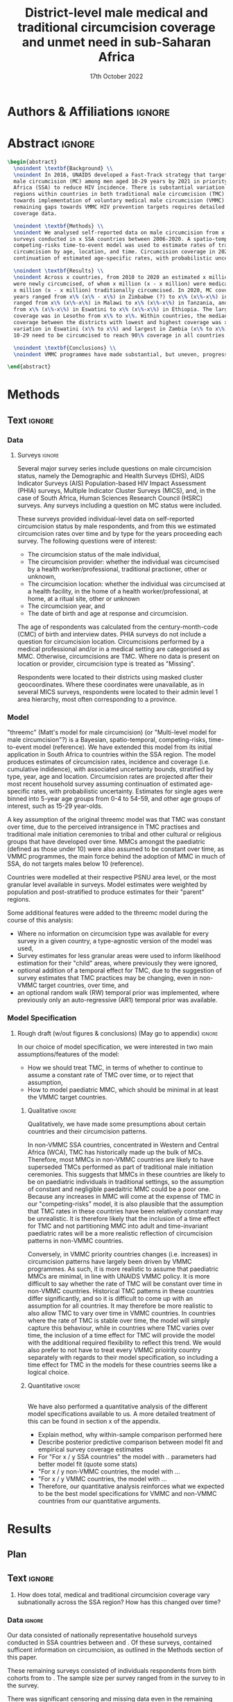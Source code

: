 #+Title: District-level male medical and traditional circumcision
#+Title: coverage and unmet need in sub-Saharan Africa
#+date: 17th October 2022
#+bibliography: library.bib 
#+options: toc:nil num:t d:nil author:nil
#+startup: latexpreview

# Load latex class, define page and text size
#+latex_class: article
#+latex_class_options: [a4paper, 12pt]

# load latex packages
#+latex_header: \usepackage{authblk} 
#+latex_header: \usepackage{breakcites}
#+latex_header: \usepackage{apacite}
#+latex_header: \usepackage[top=3cm, bottom=3cm, left=3cm, right=3cm]{geometry} % define (reduced) margin size
#+latex_header: \usepackage[parfill]{parskip} % insert whitespace between new paragraphs

# Don't indent new paragraphs
#+latex_header: \setlength\parindent{0pt} 

# Don't hyponate words, instead break line
#+latex_header: \tolerance=9999
#+latex_header: \emergencystretch=10pt
#+latex_header: \hyphenpenalty=10000
#+latex_header: \exhyphenpenalty=100

* R & Emacs Lisp                                            :noexport:ignore:

#+name: setwd
#+begin_src R :results output :session :exports results
# set directory to top of git repo (assume paper_poster_plots in threemc-orderly)
# dir <- dirname(system("git rev-parse --show-toplevel", intern = TRUE))
dir <- "~/imperial_repos/threemc-orderly/"
setwd(dir)
#+end_src

#+RESULTS: setwd
: [1] "/home/paddy7wb/imperial_repos/threemc-orderly"

** Emacs Lisp Functions

Function to remove
#+begin_src emacs-lisp
(defun delete-org-comments (backend)
  (loop for comment in (reverse (org-element-map (org-element-parse-buffer)
                    'comment 'identity))
    do
    (setf (buffer-substring (org-element-property :begin comment)
                (org-element-property :end comment))
          "")))

(let ((org-export-before-processing-hook '(delete-org-comments)))
  (switch-to-buffer (org-latex-export-as-latex)))
#+end_src


* Authors & Affiliations                                        :ignore:

# Authors
#+latex_header: \author[1]{Patrick O'Toole}
#+latex_header: \author[1,2]{Matthew L. Thomas}
#+latex_header: \author[1]{Oliver Stevens}
#+latex_header: \author[1,3]{Kevin Lam}
#+latex_header: \author[4]{Katherine Kripke}
#+latex_header: \author[1]{Rachel Esra}
#+latex_header: \author[5]{Ian Wanyeki}
#+latex_header: \author[5]{Lycias Zembe}
#+latex_header: \author[1]{Jeffrey W. Eaton}

# Affiliations
#+latex_header: \affil[1]{\emph{Imperial College London, London, United Kingdom}} \\
#+latex_header: \affil[2]{\emph{Joint Centre for Excellence in Environmental Intelligence, University of Exeter and Met Office}} \\
#+latex_header: \affil[3]{\emph{Department of Statistics, University of British Columbia}} \\
#+latex_header: \affil[4]{\emph{Avenir Health, Takoma Park, MD, USA}} \\
#+latex_header: \affil[5]{\emph{Joint United Nations Programme on HIV/AIDS (UNAIDS)}} \\

# Break page
#+latex: \clearpage

* Abstract                                                         :ignore:

#+begin_src latex :results output
  \begin{abstract}
    \noindent \textbf{Background} \\
    \noindent In 2016, UNAIDS developed a Fast-Track strategy that targeted 90\% coverage
    male circumcision (MC) among men aged 10-29 years by 2021 in priority countries in sub-Saharan 
    Africa (SSA) to reduce HIV incidence. There is substantial variation across subnational 
    regions within countries in both traditional male circumcision (TMC) practices and progress
    towards implementation of voluntary medical male circumcision (VMMC). Tracking progress and
    remaining gaps towards VMMC HIV prevention targets requires detailed district-level circumcision
    coverage data.

    \noindent \textbf{Methods} \\
    \noindent We analysed self-reported data on male circumcision from x nationally representative household
    surveys conducted in x SSA countries between 2006-2020. A spatio-temporal Bayesian
    competing-risks time-to-event model was used to estimate rates of traditional and medical
    circumcision by age, location, and time. Circumcision coverage in 2020 was projected assuming
    continuation of estimated age-specific rates, with probabilistic uncertainty.

    \noindent \textbf{Results} \\
    \noindent Across x countries, from 2010 to 2020 an estimated x million men (x\% CI x-x million)
    were newly circumcised, of whom x million (x - x million) were medically circumcised, and
    x million (x - x million) traditionally circumcised. In 2020, MC coverage among men 10-29
    years ranged from x\% (x\% - x\%) in Zimbabwe (?) to x\% (x\%-x\%) in Togo. MMC coverage
    ranged from x\% (x\%-x\%) in Malawi to x\% (x\%-x\%) in Tanzania, and TMC coverage
    from x\% (x\%-x\%) in Eswatini to x\% (x\%-x\%) in Ethiopia. The largest increase in MMC
    coverage was in Lesotho from x\% to x\%. Within countries, the median difference in MC
    coverage between the districts with lowest and highest coverage was x\%, with the smallest
    variation in Eswatini (x\% to x\%) and largest in Zambia (x\% to x\%). x million men aged
    10-29 need to be circumcised to reach 90\% coverage in all countries.

    \noindent \textbf{Conclusions} \\
    \noindent VMMC programmes have made substantial, but uneven, progress towards male circumcision targets. Granular district and age-stratified data provide information for focusing further programme implementation.

  \end{abstract}
#+end_src

#+latex: \newpage

* Background                                                         :noexport:

** Plan                                                            :noexport:

Look at other similar circumcision papers to understand this

- Something about HIV
- Something about circumcisions
- Something about existing efforts to estimate circumcision


*** Research Questions

There were several key research questions which we hoped to answer with this analysis:

1. How has total, medical and traditional circumcision coverage varied across the SSA region?
   How has this changed over time? 

Result: Broadly speaking, WCA has much higher circumcision coverage, in line with greater cultural practice of TMC associated with these countries, while in ESA TMC and MC coverage is much lower, although this varies quite a lot, both nationally and sub-nationally, and has seen significant increases as a result of VMMC programme implementation in many of these countries.

Figure: Geofaceted plot
Caption:
Figure x: Stacked percentages of men aged 10-29 years who were medically circumcised and traditionally circumcised over time between 2010 and 2020. The horizontal grey dashed line indicates the 90% circumcision coverage by 2021 target established by the UNAIDS Fast Track strategy. The lighter shaded area represents projection after the most recent household survey. Purple areas represent countries where circumcision type could not be ascertained from surveys.

2. How have patterns in circumcision coverage vary across different ages and age groups? 

Result: A circumcised individual is much more likely to have undergone MMC for progressively younger ages, while the converse is true for TMC. (I wonder why this isn't untrue for paediatric TMCs in VMMC countries? Surely TMCs should be higher than MMCs for these ages, at least in VMMC countries?) 

Figure: Geofaceted plot, but by age rather than year, for 2020 (doesn't look too bad, ask Jeff what he thinks)
Caption:
Figure x: Stacked, projected percentages of men from 0 to 60 years old who were medically circumcised and traditionally circumcised by 2020. The horizontal grey dashed line indicates the 90% circumcision coverage by 2021 target established by the UNAIDS Fast Track strategy. Purple areas represent countries where circumcision type could not be ascertained from surveys.

3. How does total, medical and traditional circumcision coverage vary subnationally across the SSA region? 

Result: There was significant subnational variability in circumcision coverage and type across
the SSA region, with ESA in general having more variable district level circumcision and type,
while WCA countries exhibited more homogeneous circumcision patterns. In ESA, this variability
may be in part attributed to efforts to focus VMMC programmes on areas of high disease burden and
a lack of historical TMC practice.

Figure 2: Map plot
caption:
Figure x: Estimated percentage of men aged 10-29 years who were circumcised sub-nationally in 33 SSA countries. Missing from map: Guinea-Bissau, Equitorial Guinea, Central African Republic and Botswana

Another useful figure here: plot of district level MC coverage coloured by ESA/WCA and size given by population of each
Caption:
Figure x: District-level median percentage of men aged 10-29 years who were circumcised in 2020 in 33 SSA countries. Each point is a district, sized by district population relative to average district size and coloured by the African region their country falls under (Eastern and Southern Africa (ESA) and Western and Central Africa (WCA), respectively). Each white dot represents the national median. A vertical dotted line signifies the UNAIDS target of 90% national MC.

4. Has TMC decreased, both in response to VMMC programme implementation in target countries, and more generally across the entire SSA region? 

TMC has decreased in VMMC target countries, presumably largely due to the implementation of VMMC programs in districts which traditionally practised TMC. It has also, interestingly, declined (with a lot of variability) in non-VMMC countries, possibly in response to general economic upliftment and development in these countries. 

Plot for this? Can just refer to previous figures perhaps? Or perhaps a table is best?
Jeff: Need some sort of rates plot for this! Sounds like a good idea

5. How have efforts to meet UNAIDS goals in VMMC target countries progressed? If these targets have not been met, how many additional circumcisions are required to meet these goals? 

Result: Kenya (and maybe Mozambique?) is the only country expected to have reached the VMMC target of 90% circumcision coverage amongst 10-29 year olds by 2020. In other VMMC countries, significant progress towards this goal has been made, but there still remain a significant number of un-circumised 10-29 year olds. 

Figure: Geofaceted plot showing circumcision coverage increase over time (could do for several of the larger age groups with their associated targets as dashed lines)
However, probably only interested in VMMC countries here, so table probably more appropriate
Additional Figure: Some kind of table showing progress towards goals?

6. How do our results compare to those of the DMPPT2 model? 

Result: In many VMMC countries, threemc results and DMPPT2 results largely agree. However, for several countries, such as Tanzania, Zimbabwe and parts of Kenya, we can see that DMPPT2 estimates far exceed empirical survey and threemc estimates, and indeed the population of many districts, suggesting that they may be adversely affected by (i) people travelling from their home districts to others to avail of VMMC programmes, and (ii) possible misreporting occurring in programmatic data due to incentives to report higher numbers of circumcisions for VMMC clinics. 

Figure: (For appendix): comparisons between DMPPT2 results, survey estimates and threemc results
Merely reference these figures in this section


*** Research Questions (old)

There were several key research questions which we hoped to answer with this analysis:

1. How does total, medical and traditional circumcision coverage vary subnationally across the SSA region? How has this changed over time? 

Result: Broadly speaking, WCA has much higher circumcision coverage, in line with greater cultural practice of TMC associated with these countries, while in ESA TMC and MC coverage is much lower, although this varies quite a lot, both nationally and sub-nationally. 

Figure 2: Map plot
caption:
Figure x: Estimated percentage of men aged 10-29 years who were circumcised sub-nationally in 33 SSA countries. Missing from map: Guinea-Bissau, Equitorial Guinea, Central African Republic and Botswana
Another useful figure here: plot of district level MC coverage coloured by ESA/WCA and size given by population of each
Caption:
Figure x: District-level median percentage of men aged 10-29 years who were circumcised in 2020 in 33 SSA countries. Each point is a district, sized by district population relative to average district size and coloured by the African region their country falls under (Eastern and Southern Africa (ESA) and Western and Central Africa (WCA), respectively). Each white dot represents the national median. A vertical dotted line signifies the UNAIDS target of 90% national MC.

Also should fit in somewhere: geofaceted plot showing differences in TMC/MMC type coverage
2010-2020
Caption:
Figure x: Percentage of men aged 10-29 years who were medically circumcised and traditionally circumcised over time between 2010 and 2020. The horizontal grey dashed line indicates the 90% circumcision coverage by 2021 target established by the UNAIDS Fast Track strategy. The lighter shaded area represents projection after the most recent household survey. Purple areas represent countries where circumcision type could not be ascertained from surveys.

2. How have subnational patterns in circumcision coverage vary across different ages and age groups? 

Result: A circumcised individual is much more likely to have undergone MMC for progressively younger ages, while the converse is true for TMC. (I wonder why this isn't untrue for paediatric TMCs in VMMC countries? Surely TMCs should be higher than MMCs for these ages, at least in VMMC countries?) 

Figure: Geofaceted plot, but by age rather than year, for 2020 (doesn't look too bad, ask Jeff what he thinks)
Caption:
Figure x: Projected percentage of men from 0 to 60 years old who were medically circumcised and traditionally circumcised by 2020. The horizontal grey dashed line indicates the 90% circumcision coverage by 2021 target established by the UNAIDS Fast Track strategy. Purple areas represent countries where circumcision type could not be ascertained from surveys.

3. Has TMC decreased, both in response to VMMC programme implementation in target countries, and more generally across the entire SSA region? 

TMC has decreased in VMMC target countries, presumably largely due to the implementation of VMMC programs in districts which traditionally practised TMC. It has also, interestingly, declined (with a lot of variability) in non-VMMC countries, possibly in response to general economic upliftment and development in these countries. 

Plot for this? Can just refer to previous figures perhaps? Or perhaps a table is best?

4. How have efforts to meet UNAIDS goals in VMMC target countries progressed? If these targets have not been met, how many additional circumcisions are required to meet these goals? 

Result: Kenya (and maybe Mozambique?) is the only country expected to have reached the VMMC target of 90% circumcision coverage amongst 10-29 year olds by 2020. In other VMMC countries, significant progress towards this goal has been made, but there still remain a significant number of un-circumised 10-29 year olds. 

Figure: Geofaceted plot showing circumcision coverage increase over time (could do for several of the larger age groups with their associated targets as dashed lines)
However, probably only interested in VMMC countries here, so table probably more appropriate
Additional Figure: Some kind of table showing progress towards goals?

5. How do our results compare to those of the DMPPT2 model? 

Result: In many VMMC countries, threemc results and DMPPT2 results largely agree. However, for several countries, such as Tanzania, Zimbabwe and parts of Kenya, we can see that DMPPT2 estimates far exceed empirical survey and threemc estimates, and indeed the population of many districts, suggesting that they may be adversely affected by (i) people travelling from their home districts to others to avail of VMMC programmes, and (ii) possible misreporting occurring in programmatic data due to incentives to report higher numbers of circumcisions for VMMC clinics. 

Figure: (For appendix): comparisons between DMPPT2 results, survey estimates and threemc results
Merely reference these figures in this section

** Text                                                              :ignore:

*** Sections                                                        :ignore:

# HIV 
HIV remains the single largest cause of years of life lost among adolescent boys and men of reproductive age in eastern and southern Africa (ref). 

# Circumcision
Voluntary 
Voluntary Male medical circumcision (VMMC) reduces the rate of male-to-female HIV incidence by 60%.
Efficient, cost-effective, one-time procedure for preventing HIV transmission (references). 


# Existing efforts to estimate circumcision
Matt's model ... [cite:@thomas_multi-level_2021], DMPPT2

# Anything else?

#+latex: \newpage
*** Research Questions                                         :ignore:

#+begin_comment
May want to re-phrase these a bit?
#+end_comment

There were several key research questions which we hoped to answer with this analysis:
1. How does total, medical and traditional circumcision coverage vary subnationally across the SSA region? How has this changed over time?
2. How have subnational patterns in circumcision coverage vary across different ages and age groups?
3. Has TMC decreased, both in response to VMMC programme implementation in target countries, and more generally across the entire SSA region?
4. How have efforts to meet UNAIDS goals in VMMC target countries progressed? If these targets
   have not been met, how many additional
5. How do our results compare to those of the DMPPT2 model?

**** Results summaries for these research questions

1. How does total, medical and traditional circumcision coverage vary subnationally across the SSA region? How has this changed over time? 

Result: Broadly speaking, WCA has much higher circumcision coverage, in line with greater cultural practice of TMC associated with these countries, while in ESA TMC and MC coverage is much lower, although this varies quite a lot, both nationally and sub-nationally. 

Figure 2: Map plot
caption:
Figure x: Estimated percentage of men aged 10-29 years who were circumcised sub-nationally in 33 SSA countries. Missing from map: Guinea-Bissau, Equitorial Guinea, Central African Republic and Botswana
Another useful figure here: plot of district level MC coverage coloured by ESA/WCA and size given by population of each
Caption:
Figure x: District-level median percentage of men aged 10-29 years who were circumcised in 2020 in 33 SSA countries. Each point is a district, sized by district population relative to average district size and coloured by the African region their country falls under (Eastern and Southern Africa (ESA) and Western and Central Africa (WCA), respectively). Each white dot represents the national median. A vertical dotted line signifies the UNAIDS target of 90% national MC.

Also should fit in somewhere: geofaceted plot showing differences in TMC/MMC type coverage
2010-2020
Caption:
Figure x: Percentage of men aged 10-29 years who were medically circumcised and traditionally circumcised over time between 2010 and 2020. The horizontal grey dashed line indicates the 90% circumcision coverage by 2021 target established by the UNAIDS Fast Track strategy. The lighter shaded area represents projection after the most recent household survey. Purple areas represent countries where circumcision type could not be ascertained from surveys.

2. How have subnational patterns in circumcision coverage vary across different ages and age groups? 

Result: A circumcised individual is much more likely to have undergone MMC for progressively younger ages, while the converse is true for TMC. (I wonder why this isn't untrue for paediatric TMCs in VMMC countries? Surely TMCs should be higher than MMCs for these ages, at least in VMMC countries?) 

Figure: Geofaceted plot, but by age rather than year, for 2020 (doesn't look too bad, ask Jeff what he thinks)
Caption:
Figure x: Projected percentage of men from 0 to 60 years old who were medically circumcised and traditionally circumcised by 2020. The horizontal grey dashed line indicates the 90% circumcision coverage by 2021 target established by the UNAIDS Fast Track strategy. Purple areas represent countries where circumcision type could not be ascertained from surveys.

3. Has TMC decreased, both in response to VMMC programme implementation in target countries, and more generally across the entire SSA region? 

TMC has decreased in VMMC target countries, presumably largely due to the implementation of VMMC programs in districts which traditionally practised TMC. It has also, interestingly, declined (with a lot of variability) in non-VMMC countries, possibly in response to general economic upliftment and development in these countries. 

Plot for this? Can just refer to previous figures perhaps? Or perhaps a table is best?

4. How have efforts to meet UNAIDS goals in VMMC target countries progressed? If these targets have not been met, how many additional circumcisions are required to meet these goals? 

Result: Kenya (and maybe Mozambique?) is the only country expected to have reached the VMMC target of 90% circumcision coverage amongst 10-29 year olds by 2020. In other VMMC countries, significant progress towards this goal has been made, but there still remain a significant number of un-circumised 10-29 year olds. 

Figure: Geofaceted plot showing circumcision coverage increase over time (could do for several of the larger age groups with their associated targets as dashed lines)
However, probably only interested in VMMC countries here, so table probably more appropriate
Additional Figure: Some kind of table showing progress towards goals?

5. How do our results compare to those of the DMPPT2 model? 

Result: In many VMMC countries, threemc results and DMPPT2 results largely agree. However, for several countries, such as Tanzania, Zimbabwe and parts of Kenya, we can see that DMPPT2 estimates far exceed empirical survey and threemc estimates, and indeed the population of many districts, suggesting that they may be adversely affected by (i) people travelling from their home districts to others to avail of VMMC programmes, and (ii) possible misreporting occurring in programmatic data due to incentives to report higher numbers of circumcisions for VMMC clinics. 

Figure: (For appendix): comparisons between DMPPT2 results, survey estimates and threemc results
Merely reference these figures in this section


* Methods 

** Plan                                                            :noexport:

See [[file:outline/paper_outline.org][paper outline]]

For data:
:fig_1_caption:
Figure 1: Household surveys detailing circumcision patterns in SSA. The colour and size of points
are determined by the provider and sample size of each respective survey. Triangular points have
no information on circumcision type.
:END:

Also for data, could add stuff on:
- Missing data (& inability to model in some countries) (see Kinh's paper)
- Mention irregularity with some PHIA surveys?
- Missing countries, countries with no type, countries with no age info
- "The final dataset contained 3,088,315 individual survey respondents for 56 birth cohorts from 1950 through 2005 (entering adulthood at age 15 between 1965 and 2020). The sample size per dataset ranged from 1364 (male, Eswatini MICS 2014) to 41,821 (female, Nigeria DHS 2018). Further details are in Supplemental Table S1." (from Kinh's paper, condense)

** Text                                                              :ignore:

*** Data 

**** Surveys                                                         :ignore:

#+name: survey_inlines
#+begin_src R :results output :session :exports results
data_inlines <- readRDS("paper_poster_plots/paper/data/01_data_inlines.RDS")
#+end_src

#+RESULTS: survey_inlines

Several major survey series include questions on male circumcision status, namely the Demographic and Health Surveys (DHS), AIDS Indicator Surveys (AIS) Population-based HIV Impact Assessment (PHIA) surveys, Multiple Indicator Cluster Surveys (MICS), and, in the case of South Africa, Human Sciences Research Council (HSRC) surveys.
Any surveys including a question on MC status were included. 

These surveys provided individual-level data on self-reported circumcision status by male respondents, and from this we estimated circumcision rates over time and by type for the years proceeding each survey. The following questions were of interest:
- The circumcision status of the male individual,
- The circumcision provider: whether the individual was circumcised by a health worker/professional, traditional practioner, other or unknown,
- The circumcision location: whether the individual was circumcised at a health facility, in the home of a health worker/professional, at home, at a ritual site, other or unknown
- The circumcision year, and
- The date of birth and age at response and circumcision.

The age of respondents was calculated from the century-month-code (CMC) of birth and interview dates.
PHIA surveys do not include a question for circumcision location. Circumcisions performed by a medical professional and/or in a medical setting are categorised as MMC. Otherwise, circumcisions are TMC. Where no data is present on location or provider, circumcision type is treated as "Missing". 
#+begin_comment
Should I include something about how (some?) PHIA surveys censor over 35 circumcisions?
#+end_comment
Respondents were located to their districts using masked cluster geocoordinates. Where these coordinates were unavailable, as in several MICS surveys, respondents were located to their admin level 1 area hierarchy, most often corresponding to a province. 

#+begin_comment
Should I include something about how (some?) PHIA surveys censor over 35 circumcisions?
#+end_comment

**** Populations                                      ::noexport:

- Sub-national populations from WorldPop (reference) were used to infer circumcision coverage from rate estimates. 

**** Old                                                           :noexport:
***** Surveys (old)                                         :noexport:ignore:

#+name: survey_inlines
#+begin_src R :results output :session :exports results
data_inlines <- readRDS("paper_poster_plots/paper/data/01_data_inlines.RDS")
#+end_src

#+RESULTS: survey_inlines

Our data consisted of src_R[:exports results :session :results raw]{data_inlines$n_surveys}  
nationally representative household surveys conducted in
src_R[:exports results :session :results raw]{data_inlines$n_iso3} SSA countries
between src_R[:exports results :session :results raw]{data_inlines$min_year} and src_R[:exports results :session :results raw]{data_inlines$max_year}.
These included several major survey series, namely the Demographic and Health Surveys
(DHS), AIDS Indicator Surveys (AIS) Population-based HIV Impact Assessment (PHIA) surveys,
Multiple Indicator Cluster Surveys (MICS), and, in the case of South Africa,
Human Sciences Research Council (HSRC) surveys.
Any surveys including a question on MC status were included. 
Unfortunately, no information on age at circumcision was present in the 2004 and 2008 Botswana
Aids Impact Surveys. This complete left censoring of circumcised individuals meant that we were
unable to fit our model there. 

#+begin_comment
Should I include something about how a new DHS is expected for BWA soon?
#+end_comment

These surveys provided individual-level data on self-reported circumcision status by male
respondents, and from this we estimated circumcision rates over time and by type for the years proceeding each survey. The following questions were of interest:
- The circumcision status of the male individual,
- The circumcision provider: whether the individual was circumcised by a health worker/professional, traditional practioner, other or unknown,
- The circumcision location: whether the individual was circumcised at a health facility, in the home of a health worker/professional, at home, at a ritual site, other or unknown
- The circumcision year, and
- The age at circumcision.

PHIA surveys do not include a question for circumcision location. Circumcisions performed by a medical professional and/or in a medical setting are categorised as MMC. Otherwise, circumcisions are TMC. Where no data is present on location or provider, circumcision type is treated as "Missing". Refer to section x of the appendix to see specific questions asked in each survey.

#+begin_comment
Should I include something about how (some?) PHIA surveys censor over 35 circumcisions?
#+end_comment

Respondents were located to their districts using masked cluster geocoordinates. Where these
coordinates were unavailable, as in several MICS surveys, respondents were located to their admin
level 1 area hierarchy, most often corresponding to a province. 

Participation rates for each survey can be found in section x of the appendix. 

#+CAPTION: Household surveys detailing circumcision patterns in SSA. The colour and size of points are determined by the provider and sample size of each respective survey. Triangular points have no information on circumcision type.
#+NAME: fig1
#+begin_src R :exports results :results file graphics :file plots/01_survey_table.pdf :width 9 :height 10
# source("paper_poster_plots/scripts/03_results_data.R")
# p1 <- readRDS("paper_poster_plots/paper/plots/01_survey_table.RDS")
p1 <- readRDS("./plots/01_survey_table.RDS")
print(p1)
#+end_src

/Figure 1: Household surveys detailing circumcision patterns in SSA. The colour and size of points are determined by the provider and sample size of each respective survey. Triangular points have no information on circumcision type./

***** Older still

120 household surveys conducted in 33 SSA countries 2002-2019
Self-reported circumcision:
- Status (MC vs uncircumcised), 
- Type (MMC vs TMC), 
- Year, and
- Age 
recorded
Sub-national populations from WorldPop (reference)

Major survey series (DHS, AIS, PHIA, MICS, HSRC in ZAF)
Individual-level data: self-reported circumcision status  by male respondents
Respondents located to districts using cluster geocoordinates
Located to admin 1 (province) where coordinates not available (MICS)
VMMC programme data not used

Circumcisions performed by a medical professional and/or in a medical setting are categorised as MMC
Otherwise, circumcisions are TMC
Where no data is present on location or provider, circumcision type == Missing

Individual-level household survey data provide direct estimates of circumcision rates over time and by type for years preceding survey

- Direct estimates of TMC practices, age at circumcision, VMMC impact
Include participation rates from surveys in paper!


#+latex: \newpage

*** Model

"threemc" (Matt's model for male circumcision) (or "Multi-level model for male circumcision"?) is
a Bayesian, spatio-temporal, competing-risks, time-to-event model (reference). We have extended
this model from its initial application in South Africa to
src_R[:exports results :session :results raw]{data_inlines$n_iso3}
countries within the SSA region. The model produces estimates of circumcision rates, incidence and coverage (i.e. cumulative indidence), with associated uncertainty bounds, stratified by type, year, age and location. Circumcision rates are projected after their most recent household survey
assuming continuation of estimated age-specific rates, with probabilistic uncertainty. Estimates
for single ages were binned into 5-year age groups from 0-4 to 54-59, and other age groups of interest, such as 15-29 year-olds.

A key assumption of the original threemc model was that TMC was constant over time, due to the perceived intransigence in TMC practises and traditional male initiation ceremonies to tribal and other cultural or religious groups that have developed over time. MMCs amongst the paediatric (defined as those under 10) were also assumed to be constant over time, as VMMC programmes, the  main force behind the adoption of MMC in much of SSA, do not targets males below 10 (reference).

Countries were modelled at their respective PSNU area level, or the most granular level available in surveys. Model estimates were weighted by population and post-stratified to produce estimates
for their "parent" regions. 

Some additional features were added to the threemc model during the course of this analysis: 
- Where no information on circumcision type was available for every survey in a given country, a type-agnostic version of the model was used,
- Survey estimates for less granular areas were used to inform likelihood estimation for their
  "child" areas, where previously they were ignored,
- optional addition of a temporal effect for TMC, due to the suggestion of survey estimates that
  TMC practices may be changing, even in non-VMMC target countries, over time, and
- an optional random walk (RW) temporal prior was implemented, where previously only an auto-regressive (AR1) temporal prior was available.

**** Old                                                           :noexport:
Bayesian spatio-temporal, competing-risks, time-to-event model
Stratified by age, location and time
Rates of TMC and medical male circumcision (MMC) estimated
Coverage in 2020 projected assuming continuation of estimated age-specific rates with probabilistic uncertainty
Important assumption: Probability of traditional male initiation ceremonies (TMICs) constant over time (needed? Might lead to a lot of questions!) 

Model stratified by:
Age
District
circumcision type (traditional / medical)

TMC & MMC rates estimated (by age, district, and time)
Spatial smoothing allows for district level estimates

Circumcision coverage since most recent HH survey: projected assuming continuation of estimated age-specific rates, with probabilistic uncertainty

Important assumption: TMC rate assumed constant over time


#+latex: \newpage



*** Model Specification

**** Notes                                                         :noexport:
Jeff:
- Model selection: particularly interested in  
- (1) Model specification for time trends in TMC and paediatric circumcision -> in sample fit 
- (2) Short-term future projections; ensuring appropriate future uncertainty in all countries
   -> out-of-sample prediction withholding the final survey (and any survey in the one year previous) 

- Choose best model specification (i.e. which terms to include (TMC, paediatric MMC, etc)) for
  each country using within-sample validation.
- Include figures comparing models for each country in appendix, refer to them here.
#+begin_comment
Here describe the method used for the comparison (out of sample prediction process) and
metrics used for comparison. Report the results of the model selection in the appendix.
#+end_comment
- Credible interval coverage, ELPD, CRPS and fit statistics (ME, MSE, RMSE) used to inform
  decision. 

**** Rough draft (w/out figures & conclusions) (May go to appendix)  :ignore:

In our choice of model specification, we were interested in two main assumptions/features of the
model:
- How we should treat TMC, in terms of whether to continue to assume a constant rate of TMC over time, or to reject that assumption,
- How to model paediatric MMC, which should be minimal in at least the VMMC target countries.

***** Qualitative                                         :ignore:
Qualitatively, we have made some presumptions about certain countries and their circumcision patterns.

In non-VMMC SSA countries, concentrated in Western and Central Africa (WCA), TMC has historically made up the bulk of MCs.
Therefore, most MMCs in non-VMMC countries are likely to have superseded TMCs performed as part of traditional male initiation ceremonies. This suggests that MMCs in these countries are likely to be on paediatric individuals in traditional settings, so the assumption of constant and
negligible paedaitric MMC could be a poor one. 
Because any increases in MMC will come at the expense of TMC in our "competing-risks" model, it is also plausible that the assumption that TMC rates in these countries have been relatively constant may be unrealistic.
It is therefore likely that the inclusion of a time effect for TMC and not partitioning MMC into
adult and time-invariant paediatric rates will be a more realistic reflection of circumcision
patterns in non-VMMC countries. 

# Since changes to MMC in non-VMMC programmes will not have been as a result of VMMC programmes, it is likely that circumcision patterns have undergone a generational change as a result of general development in their countries. As such, a time effect for TMC in non-VMMC countries is very important for accurately modelling and understanding their circumcision patterns, particularly in how the relative makeup of M

# (Note: would be a good idea to look into surveys for these countries to see if this checks out! I.e. for non-VMMC and VMMC surveys, it might be a good idea to compare the number of people with different circumcision types for location and provider,  to substantiate this assumption)

Conversely, in VMMC priority countries changes (i.e. increases) in circumcision patterns have largely been driven by VMMC programmes.
As such, it is more realistic to assume that paediatric MMCs are minimal, in line with UNAIDS VMMC policy.
It is more difficult to say whether the rate of TMC will be constant over time in non-VMMC
countries. Historical TMC patterns in these countries differ significantly, and so it is
difficult to come up with an assumption for all countries. It may therefore be more realistic to
also allow TMC to vary over time in VMMC countries. In countries where the rate of TMC is stable
over time, the model will simply capture this behaviour, while in countries where TMC varies over
time, the inclusion of a time effect for TMC will provide the model with the additional required
flexibility to reflect this trend. We would also prefer to not have to treat every VMMC prioirity
country separately with regards to their model specification, so including a time effect for TMC
in the models for these countries seems like a logical choice. 

***** Quantitative                                                   :ignore:
\\
We have also performed a quantitative analysis of the different model specifications available
to us. A more detailed treatment of this can be found in section x of the appendix. 

- Explain method, why within-sample comparison performed here
- Describe posterior predictive comparison between model fit and empirical survey coverage estimates
- For "For x / y SSA countries" the model with .. parameters had better model fit (quote some stats)
- "For x / y non-VMMC countries, the model with ...
- "For x / y VMMC countries, the model with ...
- Therefore, our quantitative analysis reinforces what we expected to be the best model
  specifications for VMMC and non-VMMC countries from our quantitative arguments. 



*** Model Calibration and Choice of Temporal Prior                 :noexport:

**** Notes                                                         :noexport:
- Calibrated MMC-related variance hyperparameters using grid search. Idea is to use information
  from countries with more surveys to inform variance (which was suspected to be underestimated)
  in countries with fewer surveys, analagous to using a model with partial pooling for each
  country in the Sub-Saharan region, which would be much too computationally expensive to fit. 

**** Another very rough draft  (not sure if everything here is appropriate for this section) (much of this will probably go to the appendix as well!) :ignore:

For some VMMC priority countries, we do not have access to more recent survey data. 
One particular country where this is the case is Tanzania, whose most recent survey is a 2016 PHIA survey.
In these circumstances, VMMC programme data is an available source of more recent data.
The DMPPT2 model explicitly uses this data to estimate MMC. 
+Putting aside suspected problems associated with the programme data, such as individuals availing of VMMC in districts in which they are not residents, and suspected reporting biases with countries like TZA and Zimbabwe,+ the results of DMPPT2, particularly at the national level, where travel between districts is ignored, suggest that VMMC may have scaled up at a rate not anticipated by threemc where only these older surveys are available. 
+This is consistent with the out-of-sample (OOS) evaluations of our model fit to countries like ZWE, where removing access to the most recent (2018 DHS) survey similarly+
+underestimates VMMC scale up (include plot here?).+
Hence, we feel that our model likely underestimates it's own uncertainty with regards to predicting circumcision coverage for progressively later years than our last
available surveys, particularly in the case of VMMC priority countries which started with a low circumcision coverage. What we desire is a more dramatic "fanning" out of
our prediction interval as we forecast further from the last available survey data, again, particularly for VMMC countries in which there may have been a large scale up
in circumcision coverage since the last available survey, representing an intervention via VMMC programmes which our model, fit for each country separately, is not equipped to
handle.

Due to computational constraints, we cannot model each country together as one singular area hierarchy, which, through the neighbourhood correlation structure inherent in the model,
would allow the model to borrow information from countries with a large amount of available data to inform predictions in countries with older and/or fewer surveys (i.e. some partial pooling
between countries would take place).
One alternative to using a partially-pooled model is to use the uncertainty estimates which produce the best predictions for countries with more recent data to inform our uncertainty estimates in countries with less recent survey data available. 

To quantitatively explore this hypothesis, we performed an out of survey (OOS) evaluation of the model fit to each country, removing their most recent survey data and comparing posterior predictions to the survey-estimated circumcision coverage. 
(Something about this incorporating survey design/effective sample sizes etc should probably be here)
These comparisons consisted of comparisons of mean predictions, using ELPD and CRPS scores, as well as error statistics such as the ME, RME and RMSE, and evaluations of the
"calibration" of our model with regards to it's posterior predictive uncertainty for each unique region-year-age-type (what does Matt use for this) stratum of our data. 

This involved comparing survey estimates of circumcision coverage with the 50%, 80% and 95% credible intervals (CI) coverage of our posterior predictive distribution. A "good" calibration
was regarded as one in which roughly 50% of (training) survey observations fell within the 50% CI range, 85% within the 85% CI range, and 95% within the 95% range.

Two principal components of the model largely determine how the uncertainty of our model predicitions scale up over time: 
1. *The choice of temporal prior*: threemc uses an AR 1 temporal prior. However, this is easily replaceable with, for example, a random walk (RW) prior. These temporal priors
   differ consireably in how they use previous estimates to inform future predictions, and so we appraised a number of choices for our temporal prior to determine if there
   was a preferable alternative to our default AR 1 temporal prior, with regards to the particular context of increasing year-on-year uncertainty bounds.
   The choice of temporal prior was included in this OOS analysis, rather than in our
   previous within-sample parameter chioce, as the main effect of the temporal prior is in
   determining our temporal forecast. As such, an OOS validation would prove to be more informative in determining the optimal temporal prior for the largest number of countries. 
2. *The choice of (log) variance hyperparameters*: The "unpooled" optimised time-related variance hyperparameters for each respective country varied significantly, but in general certain patterns and values for these hyperparameters could be associated with a greater "fanning" out of our uncertainty bounds for successive prediction years.

/For the AR 1 model, the effect of different time correlation parameters on our uncertainty bounds was determined to be minimal, and in the interests of parsimony, these parameters were/
/ignored in our calibration efforts with this model/ ()


* Results

** Plan
** Plan (pre research questions)                                   :noexport:

- First section: summary descriptive statistics about the data 
- Should I have a section on results of model choice and calibration here first?  
#+begin_comment
Yes; 1-2 paragraphs summarising the key decisions. Then referring to appendix for tables and details.
#+end_comment
- Will I need a section for each country in my results? Or can I just include plots for
  each in the appendix  
- Will probably need some kind of table summarising coverage in different countries  
- Will I need something on comparison to survey points and/or DMPPT2 results?  

*** Data (no header required here)                                   :ignore:

Things to add:

- Number of surveys, n countries, years (done)
- Something about missingness
  - Amount of left censoring and right censoring of circumcision age,
  - Amount of unknown circumcision status
- List countries which we cannot model (BWA, etc), and reasons why
- Isn't there something wrong with the age at circumcision for these countries as well??
- "More information on each survey, including participation rates, can be found in section x of the appendix. 

*** Spatio-temporal trends in Circumcision Coverage in Sub-Saharan Africa

Figure: Map plots of MC, MMC and TMC coverage for 10-29 year olds from 2010 to 2020,
including change (as in poster & various presentations)

Additional Figure: Geo-faceted plot including MC estimates (split by colour between MMC & TMC)
for each country from 2010 to 2020. 

*Note: not showing much age variability in these plots!*

Include:
- Number of (MC/MMC/TMC) circumcisions performed in SSA from 2010-2020
- Increase in overall circumcision coverage across region 2010-2020
- Largest increase in coverage was in country x
- Something about decrease in TMC observed in several countries (particularly non-VMMC), where
  has this been greatest?
#+begin_comment
Jeff: I would make a separate research question/subheading about changes in TMC over time
#+end_comment

*** Sub-national Spatial Variability

Figure: Plot showing sub-national variation in circumcision coverage in each country from
poster

- Substantial sub-national variation in circumcision coverage, particularly for ESA countries. 
- Within countries, the median difference in MC coverage between the districts with the lowest
  and highest covreage was x%
- x% in ESA compared to x% in WCA
- Lowest in country x, highest in country x
- MC/TMC/MMC coverage in 2020 ranged from x%(x% - x%) in ? to ...
- Number of districts achieving 90% MC target, highest and lowest country

*** Variability in Age at Circumcision

Figure: Distribution of age at circumcision for different countries

- Talk about patterns in TMC (usually either neonatal or as part of TMIC), how MMC is usually
  younger in non-VMMC countries (being MMC-T) than VMMC countries (largely MMC-nT). 

- Could also have another geofaceted plot, but this time with age on the x-axis, rather than year?
  Concerned I'm not including enough about age-related variability here! 

- What figures (i.e. numbers) to include here? Haven't talked much about age variability in
  coverage in previous presentations etc ...
  
*** Progress towards UNAIDS Targets in VMMC countries

#+begin_comment
Jeff: In this section, show those circumcision by age plots
#+end_comment

Figure: Table of MC, MMC and TMC coverage for VMMC countries for 10-29 year olds in 2020

- Number of countries which reached UNAIDS targets (likely none)
- Number of circumcisions performed in VMMC countries from 2010-2020
- Number of additional circumcisions required to reach goal
- "This belies large subnational variation, with x% (x-x%) of priority country districts estimated to have achieved x% MC by 2020" 

*** Comparison with DMPPT2?



** Text                                                              :ignore:

1. How does total, medical and traditional circumcision coverage vary subnationally across the SSA region? How has this changed over time? 

*** Data                                                             :ignore:

Our data consisted of src_R[:exports results :session :results raw]{data_inlines$n_surveys_orig} nationally representative household surveys conducted in src_R[:exports results :session :results raw]{data_inlines$n_iso3} SSA countries between src_R[:exports results :session :results raw]{data_inlines$min_year} and src_R[:exports results :session :results raw]{data_inlines$max_year}.
Of these src_R[:exports results :session :results raw]{data_inlines$n_surveys_orig} surveys, src_R[:exports results :session :results raw]{data_inlines$n_surveys} contained sufficent information on circumcision, as outlined in the Methods section of this paper. 
#+begin_comment
Want to add here: 
- Amongst all surveys anaylsed, there was on average x amount of left censoring (ranging from x to x), right censoring (same), unknown circumcision status, (done)
- The final dataset contained x individual survey respondents for x birth cohorts from 1950 through 2005 (entering adulthood at age 15 between 1965 and 2020). 
- The sample size per dataset ranged from 1364 (male, Eswatini MICS 2014) to 41,821 (female, Nigeria DHS 2018).
- Countries with no type info (which also have a lot of left censoring)
- Countries which could not be modelled, and why. 
#+end_comment
These remaining surveys consisted of src_R[:exports results :session :results raw]{data_inlines$n_respondents} individuals respondents from src_R[:exports results :session :results raw]{data_inlines$n_cohorts} birth cohorts from src_R[:exports results :session :results raw]{data_inlines$min_cohort} to src_R[:exports results :session :results raw]{data_inlines$max_cohort}. The sample size per survey ranged from src_R[:exports results :session :results raw]{data_inlines$max_survey_size$n} in the src_R[:exports results :session :results raw]{data_inlines$max_survey_size$survey} survey to src_R[:exports results :session :results raw]{data_inlines$min_survey_size$n} in the src_R[:exports results :session :results raw]{data_inlines$min_survey_size$survey} survey.

There was significant censoring and missing data even in the remaining surveys. 
Left censoring of circumcision status, analagous to unknown circumcision age, averaged  src_R[:exports results :session :results raw]{data_inlines$mean_l_cens_perc} across all surveys, and ranged from src_R[:exports results :session :results raw]{data_inlines$min_l_cens_perc$min} in the src_R[:exports results :session :results raw]{data_inlines$min_l_cens_perc$survey} survey to src_R[:exports results :session :results raw]{data_inlines$max_l_cens_perc$max} in the src_R[:exports results :session :results raw]{data_inlines$max_l_cens_perc$survey} survey.
src_R[:exports results :session :results raw]{length(data_inlines$l_cens_surveys$surveys_0.9)} surveys had more than 90% left censoring of circumcision age, with src_R[:exports results :session :results raw]{length(data_inlines$l_cens_surveys$surveys_0.1)} surveys having less than 10% left censoring.
No information on age at circumcision was present in the 2004 and 2008 Botswana Aids Impact Surveys. This complete left censoring of circumcised individuals meant that threemc could not be fit to Botswana. 
Right censoring of circumcision status, indicating as of yet uncircumcised individuals, averaged src_R[:exports results :session :results raw]{data_inlines$mean_r_cens_perc} across all surveys, ranging from src_R[:exports results :session :results raw]{data_inlines$min_r_cens_perc$min} in the src_R[:exports results :session :results raw]{data_inlines$min_r_cens_perc$survey} survey to src_R[:exports results :session :results raw]{data_inlines$max_r_cens_perc$max} in the src_R[:exports results :session :results raw]{data_inlines$max_r_cens_perc$survey} survey.

On average across all surveys, src_R[:exports results :session :results raw]{data_inlines$mean_unknown_status_perc} of respondents did not respond to either the circumcision location or provider question, and so had unknown circumcision type. 
This was lowest in the src_R[:exports results :session :results raw]{data_inlines$min_unknown_status_perc$survey} survey, at src_R[:exports results :session :results raw]{data_inlines$min_unknown_status_perc$min}, and highest in the src_R[:exports results :session :results raw]{data_inlines$max_unknown_status_perc$survey} survey, at src_R[:exports results :session :results raw]{data_inlines$max_unknown_status_perc$max}.
src_R[:exports results :session :results raw]{length(data_inlines$no_type_iso3)} countries had unknown circumcision type; src_R[:exports results :session :results raw]{data_inlines$no_type_cntry}. 
Amongst these countries, left censoring averaged src_R[:exports results :session :results raw]{data_inlines$mean_no_type_cntry_l_cens}. 
However, the mean survey circumcision coverage amongst these same countries was src_R[:exports results :session :results raw]{data_inlines$mean_no_type_cntry_circ}, which may explain the relative lack of circumcision information available in their surveys.
#+begin_comment
value for left censoring equals value for circumcision coverage above for countries with no type info, is that correct??
Also, how could the ZAF survey have lower unknown circumcision type than the countries with no type?! Definitely need to double check that one!
#+end_comment

In addition to Botswana, Guinea-Bissau, Equitorial Guinea and the Central African Republic were additional SSA countries where we did not have any surveys containing circumcision information, and so we were unable to fit threemc in these countries either. 

More information on individual surveys, including participation rates, can be found in section x of the appendix. 

 #+CAPTION: Household surveys detailing circumcision patterns in SSA. The colour and size of points are determined by the provider and sample size of each respective survey. Triangular points have no information on circumcision type.
 #+NAME: fig1
 #+begin_src R :exports results :results file graphics :file plots/01_survey_table.pdf :width 9 :height 10
 # source("paper_poster_plots/scripts/03_results_data.R")
 # p1 <- readRDS("paper_poster_plots/paper/plots/01_survey_table.RDS")
 p1 <- readRDS("./plots/01_survey_table.RDS")
 print(p1)
 #+end_src

/Figure 1: Household surveys detailing circumcision patterns in SSA. The colour and size of points are determined by the provider and sample size of each respective survey. Triangular points have no information on circumcision type./

*** Subnational Variation in Total, Medical & Traditional Circumcision over Time

#+begin_comment
Include:
- Number of (MC/MMC/TMC) circumcisions performed in SSA from 2010-2020
- Increase in overall circumcision coverage across region 2010-2020
- Largest increase in coverage was in country x
- Need a lot more than that!
#+end_comment

Figure 2: Map plot
caption:
Figure x: Estimated percentage of men aged 10-29 years who were circumcised sub-nationally in 33 SSA countries. Missing from map: Guinea-Bissau, Equitorial Guinea, Central African Republic and Botswana
Another useful figure here: plot of district level MC coverage coloured by ESA/WCA and size given by population of each
Caption:
Figure x: District-level median percentage of men aged 10-29 years who were circumcised in 2020 in 33 SSA countries. Each point is a district, sized by district population relative to average district size and coloured by the African region their country falls under (Eastern and Southern Africa (ESA) and Western and Central Africa (WCA), respectively). Each white dot represents the national median. A vertical dotted line signifies the UNAIDS target of 90% national MC.

Also should fit in somewhere: geofaceted plot showing differences in TMC/MMC type coverage
2010-2020
Caption:
Figure x: Percentage of men aged 10-29 years who were medically circumcised and traditionally circumcised over time between 2010 and 2020. The horizontal grey dashed line indicates the 90% circumcision coverage by 2021 target established by the UNAIDS Fast Track strategy. The lighter shaded area represents projection after the most recent household survey. Purple areas represent countries where circumcision type could not be ascertained from surveys.


*** Subnational Variation in Total, Medical & Traditional Circumcision Across Different Ages (working title!)

Figure: Geofaceted plot, but by age rather than year, for 2020 (doesn't look too bad, ask Jeff what he thinks)
Caption:
Figure x: Projected percentage of men from 0 to 60 years old who were medically circumcised and traditionally circumcised by 2020. The horizontal grey dashed line indicates the 90% circumcision coverage by 2021 target established by the UNAIDS Fast Track strategy. Purple areas represent countries where circumcision type could not be ascertained from surveys.


*** Decrease in TMC in SSA region Over Time



*** UNAIDS Goals Progress in VMMC Target Countries

Result: Kenya (and maybe Mozambique?) is the only country expected to have reached the VMMC target of 90% circumcision coverage amongst 10-29 year olds by 2020. In other VMMC countries, significant progress towards this goal has been made, but there still remain a significant number of un-circumised 10-29 year olds. 

Figure: Geofaceted plot showing circumcision coverage increase over time (could do for several of the larger age groups with their associated targets as dashed lines)
However, probably only interested in VMMC countries here, so table probably more appropriate
Additional Figure: Some kind of table showing progress towards goals?


* Discussion                                                         :noexport:

** Plan                                                            :noexport:
** Text                                                              :ignore:

*Challenges*
Inconsistent MC self-reporting by same cohort in successive surveys
E.g. in 2017 survey, men 30-34 report higher % circumcised in 2012 than ‘same’ men age 25-29 in 2012 survey
Affects circumcision level, and distribution by type

‘Replacement’ of traditional circumcision by medical circumcision
Evidence of this in surveys from several countries; work in progress
Also not fully accounted for in DMPPT2 baseline coverage inputs

Surveys imply different level of scale-up than programme data
Several countries: surveys suggest fewer VMMCs conducted than programme data

#+latex \newpage

* References                                                         :noexport:

#+PRINT_BIBLIOGRAPHY

* Appendix                                                         :noexport:
* Additional                                                       :noexport:
** Acronyms

Male Circumcision - MC

** TODOS                                                           :noexport:

*** Important Initial Setup
**** DONE Setup autocompilation with latex (code actually makes a lot of sense!)
CLOSED: [2022-10-19 Wed 15:10]
https://www.reddit.com/r/orgmode/comments/n74ehs/orgmode_export_to_pdf_with_capability_to_preview/
https://github.com/munen/emacs.d#convenience-functions-when-working-with-pdf-exports

***** DONE Set up `pdf-tools`
CLOSED: [2022-10-19 Wed 13:00]
https://github.com/vedang/pdf-tools
**** TODO Set up bibtex citations (using org-cite?)
https://kristofferbalintona.me/posts/202206141852/
***** TODO Setup Zotero


**** TODO Copy relevant poster script and text to paper
**** TODO Copy relevant presentation text to paper
*** Scripting
**** TODO Write script which saves plots
**** TODO Write R code to include here for inline figures, etc
**** TODO Write Makefile to pull paper together

Makefile will need to:
- Run script to save plots
...
- Use pandoc (or pdflatex?) to convert org to (tex and then) pdf, having pulled everything else in


*** Formatting
**** DONE Remove table of contents
   CLOSED: [2022-10-17 Mon 11:53]
**** DONE Don't indent new paragraphs
CLOSED: [2022-10-19 Wed 15:46]
**** DONE Format abstract (see abstract todos section)
CLOSED: [2022-10-19 Wed 16:13]
***
**** DONE Break lines rather than having hyponated words on two lines
CLOSED: [2022-10-20 Thu 09:42]
**** DONE Make margins smaller (see Matt's latex code)
CLOSED: [2022-10-20 Thu 09:51]
**** DONE Insert whitespace between new paragraphs
CLOSED: [2022-10-20 Thu 09:51]
*** Title Page 
**** TODO Think of better title (Ask Jeff about this)
May be fine? But not very different to other examples
**** TODO Add full affiliated institution name to (formatted) authors
***  Abstract 
**** DONE Format abstract correctly
   CLOSED: [2022-10-17 Mon 13:54]

   Had to use pure latex to achieve this, but looks good now

**** TODO Rewrite abstract (slightly rewritten in poster script, need to rewrite arís)
***** TODO Add about comparison to survey and DMPPT2 estimates

***** TODO Add about (i) hyperpar/prior investigation and (ii) treatment of TMC and paediatric MMC
Can call this "model calibration" and specification

For (i), something like:
The model was calibrated ... pooled MMC variance covariance hyperparameters ... using forecast
for withheld survey. 

    
***** TODO Add something about different ages

**** TODO Write script to pull in variables for abstract figures
*** Background
*** Data 
**** TODO Rewrite to pull in survey info with inline code


**** TODO Insert plots
***** TODO Survey series plots
***** TODO Circumcision type plots
*** Methods
*** Results
*** Discussion
*** References
** Links                                                           :noexport:
*** Papers 

TODO: Reference these!

- [[https://onlinelibrary.wiley.com/doi/10.1002/jia2.25788][Naomi]]
- [[https://apps.who.int/iris/bitstream/handle/10665/246234/WHO-%AD%20HIV-%AD%202016.17-%AD%20eng.pdf?sequence=1][UNAIDS Framework for VMMC]]
- https://spiral.imperial.ac.uk/bitstream/10044/1/75693/6/application-pdf%20%281%29.pdf (EPP-ASM paper, has lots on calibrating models)
References for DHS, AIS & PHIA here https://www.medrxiv.org/content/10.1101/2022.07.12.22277551v1.full.pdf   
[[https://journals.plos.org/plosmedicine/article?id=10.1371/journal.pmed.0020298][Randomized, Controlled Intervention Trial of Male Circumcision for Reduction of HIV Infection Risk]]
[[https://www.thelancet.com/journals/langlo/article/PIIS2214-109X(19)30038-5/fulltext][Benefits of Circumcision for MSM]] 
https://www.ncbi.nlm.nih.gov/pmc/articles/PMC4539243/ (another paper on circs referenced here)

Cork paper https://ora.ox.ac.uk/objects/uuid:677ccf82-44b7-4495-b304-b2a0c9db9e3b

[[https://www.nature.com/articles/nrdp201535][HIV Infection, Nature]]
[[https://www.thelancet.com/journals/lancet/article/PIIS0140-6736(18)31311-4/fulltext][HIV, The Lancet]]


**** Paper Examples

- DMPPT2 Paper https://journals.plos.org/plosone/article?id=10.1371/journal.pone.0156909
- Matt's paper https://arxiv.org/pdf/2108.09142.pdf (ask for diagram of data sources)
- Naomi paper https://spiral.imperial.ac.uk/bitstream/10044/1/90881/12/jia2.25788.pdf
- Paper by Kinh and Jeff which also covers SSA https://bmcpublichealth.biomedcentral.com/articles/10.1186/s12889-022-13451-y#availability-of-data-and-materials

**** Circumcision Papers, for introduction etc**
***** [[https://arxiv.org/pdf/2108.09142.pdf][Matt's Paper]]
***** [[https://onlinelibrary.wiley.com/doi/10.1002/jia2.25789][Estimating male circumcision coverage in 15 priority countries in sub-Saharan Africa]]
***** [[https://journals.plos.org/plosone/article?id=10.1371/journal.pone.0156909][DMPPT2, Kripke K]]
***** [[https://journals.plos.org/plosmedicine/article?id=10.1371/journal.pmed.0020298][Randomized, Controlled Intervention Trial of Male Circumcision for Reduction of HIV Infection Risk]] (more included in Matt's paper)
***** [[https://www.thelancet.com/journals/langlo/article/PIIS2214-109X(19)30038-5/fulltext][Benefits of Circumcision for MSM]]
***** [[https://www.researchgate.net/publication/354752731_Estimating_male_circumcision_coverage_in_15_priority_countries_in_sub-Saharan_Africa/fulltext/614b20f1a3df59440ba1a359/Estimating-male-circumcision-coverage-in-15-priority-countries-in-sub-Saharan-Africa.pdf?origin=publication_detail][DMPPT2 paper]] (applied here)
***** Lit Review on VMMC 
https://www.ncbi.nlm.nih.gov/pmc/articles/PMC4777442/
**** Plosmed papers, for formatting
***** https://journals.plos.org/plosmedicine/article?id=10.1371/journal.pmed.1001245
- This paper's background includes a background, methods and findings, and conclusions sections, and is written by Jeff, so I should
have something similar!


*** Org-mode Paper Links

- Latex template for ArXiv (may be useful) https://www.overleaf.com/latex/templates/arxiv-slash-biorxiv-template/phncddwqtxpc

- Thesis done in Org-mode
https://github.com/aidanscannell/phd-thesis/edit/master/phd-thesis.org

** Notes                                                           :noexport:  
*** Plan, Questions, etc

Need to include sections on: 
- Comparison of models with different treatments of TMC and paediatric MMC
- Comparison of temporal priors and MMC variance/covariance hyperparameters
- Comparison to DMPPT2 data
- Comparison to survey data 
(not necessarily in this order!)

Will these be included in all of methods, results, discussion? 

** Settings                                                        :noexport:

***  macros                                                        :noexport:
**** Old 
#+name: auth_and_affil
#+begin_src latex :tangle auth_and_affil.sty :session
  \newcommand{\somemacro_1}{

    \usepackage{authblk}

    % authors
    \author[1]{Patrick O'Toole}
    \author[1,2]{Matthew L. Thomas}
    \author[1]{Oliver Stevens}
    \author[1,3]{Kevin Lam}
    \author[4]{Katherine Kripke}
    % \author[1]{Rachel Esra}
    % \author[5]{Ian Wanyeki}
    % \author[5]{Lycias Zembe}
    % \author[1]{Jeffrey W. Eaton}

    % % author affiliations
    % \affil[1]{\emph{Imperial College London, London, United Kingdom}} \\
    % \affil[2]{\emph{Joint Centre for Excellence in Environmental Intelligence, Uniersity of Exeter and Met Office}} \\
    % \affil[3]{\emph{Department of Statistics, University of British Columbia}} \\
    % \affil[4]{\emph{Avenir Health, Takoma Park, MD, USA}} \\
    % \affil[5]{\emph{Join United Nations Programme on HIV/AIDS (UNAIDS)}} \\

    \newpage
  }
#+end_src

